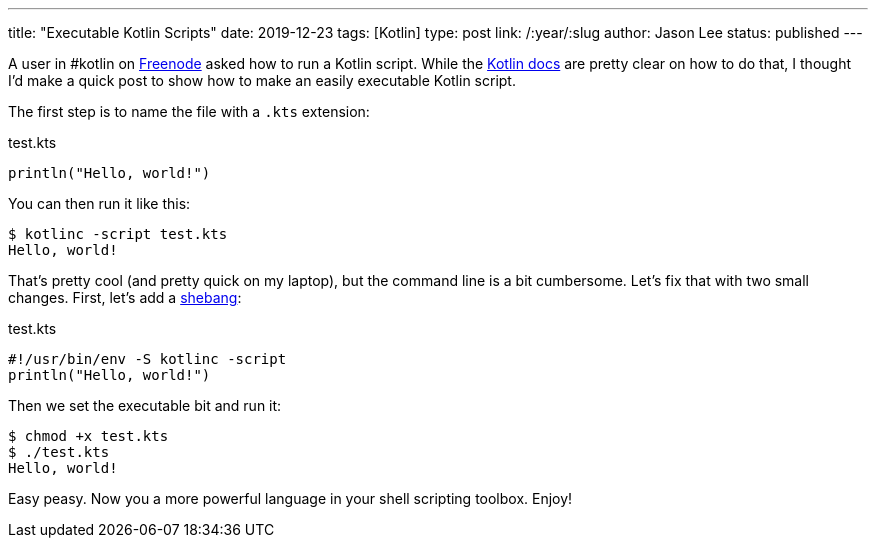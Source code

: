 ---
title: "Executable Kotlin Scripts"
date: 2019-12-23
tags: [Kotlin]
type: post
link: /:year/:slug
author: Jason Lee
status: published
---

A user in #kotlin on http://freenode.net/[Freenode] asked how to run a Kotlin script. While the
https://kotlinlang.org/docs/tutorials/command-line.html[Kotlin docs] are pretty clear
on how to do that, I thought I'd make a quick post to show how to make an easily executable Kotlin script.

// more

The first step is to name the file with a `.kts` extension:

.test.kts
[source,kotlin]
----
println("Hello, world!")
----

You can then run it like this:

[source,bash]
----
$ kotlinc -script test.kts
Hello, world!
----

That's pretty cool (and pretty quick on my laptop), but the command line is a bit cumbersome. Let's fix that
with two small changes. First, let's add a https://en.wikipedia.org/wiki/Shebang_(Unix)[shebang]:

.test.kts
[source,kotlin]
----
#!/usr/bin/env -S kotlinc -script
println("Hello, world!")
----

Then we set the executable bit and run it:

[source,bash]
----
$ chmod +x test.kts
$ ./test.kts
Hello, world!
----

Easy peasy. Now you a more powerful language in your shell scripting toolbox. Enjoy!
